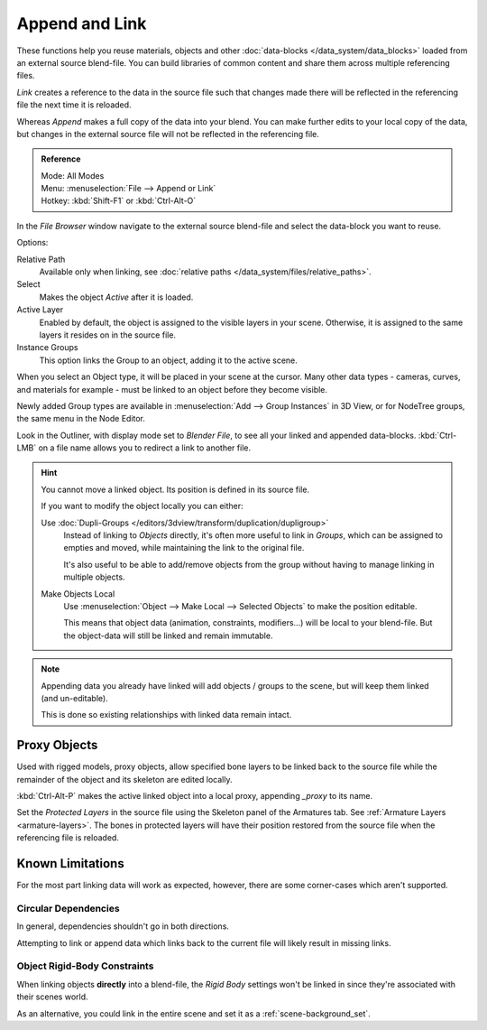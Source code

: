 
***************
Append and Link
***************

These functions help you reuse materials, objects and other :doc:`data-blocks </data_system/data_blocks>`
loaded from an external source blend-file.
You can build libraries of common content and share them across multiple referencing files.

*Link* creates a reference to the data in the source file such that
changes made there will be reflected in the referencing file the next time it is reloaded.

Whereas *Append* makes a full copy of the data into your blend.
You can make further edits to your local copy of the data,
but changes in the external source file will not be reflected in the referencing file.

.. admonition:: Reference
   :class: refbox

   | Mode:     All Modes
   | Menu:     :menuselection:`File --> Append or Link`
   | Hotkey:   :kbd:`Shift-F1`  or  :kbd:`Ctrl-Alt-O`

In the *File Browser* window navigate to the external source blend-file
and select the data-block you want to reuse.

Options:

Relative Path
   Available only when linking, see :doc:`relative paths </data_system/files/relative_paths>`.
Select
   Makes the object *Active* after it is loaded.
Active Layer
   Enabled by default, the object is assigned to the visible layers in your scene.
   Otherwise, it is assigned to the same layers it resides on in the source file.
Instance Groups
   This option links the Group to an object, adding it to the active scene.

When you select an Object type, it will be placed in your scene at the cursor.
Many other data types - cameras, curves, and materials for example -
must be linked to an object before they become visible.

Newly added Group types are available in :menuselection:`Add --> Group Instances` in 3D View,
or for NodeTree groups, the same menu in the Node Editor.

Look in the Outliner, with display mode set to *Blender File*, to see all your linked and appended data-blocks.
:kbd:`Ctrl-LMB` on a file name allows you to redirect a link to another file.

.. hint::

   You cannot move a linked object. Its position is defined in its source file.

   If you want to modify the object locally you can either:

   Use :doc:`Dupli-Groups </editors/3dview/transform/duplication/dupligroup>`
      Instead of linking to *Objects* directly,
      it's often more useful to link in *Groups*, which can be assigned to empties and moved,
      while maintaining the link to the original file.

      It's also useful to be able to add/remove objects from the group
      without having to manage linking in multiple objects.
   Make Objects Local
      Use :menuselection:`Object --> Make Local --> Selected Objects` to make the position editable.

      This means that object data (animation, constraints, modifiers...) will be local to your blend-file.
      But the object-data will still be linked and remain immutable.

.. note::

   Appending data you already have linked will add objects / groups to the scene,
   but will keep them linked (and un-editable).

   This is done so existing relationships with linked data remain intact.


.. _object-proxy:

Proxy Objects
=============

Used with rigged models, proxy objects, allow specified bone layers to be linked back to the source file
while the remainder of the object and its skeleton are edited locally.

:kbd:`Ctrl-Alt-P` makes the active linked object into a local proxy, appending `_proxy` to its name.

Set the *Protected Layers* in the source file using the Skeleton panel of the Armatures tab.
See :ref:`Armature Layers <armature-layers>`.
The bones in protected layers will have their position restored from the source file
when the referencing file is reloaded.


Known Limitations
=================

For the most part linking data will work as expected, however, there are some corner-cases which aren't supported.

Circular Dependencies
---------------------

In general, dependencies shouldn't go in both directions.

Attempting to link or append data which links back to the current file will likely result in missing links.

Object Rigid-Body Constraints
-----------------------------

When linking objects **directly** into a blend-file,
the *Rigid Body* settings won't be linked in
since they're associated with their scenes world.

As an alternative, you could link in the entire scene and set it as a :ref:`scene-background_set`.
